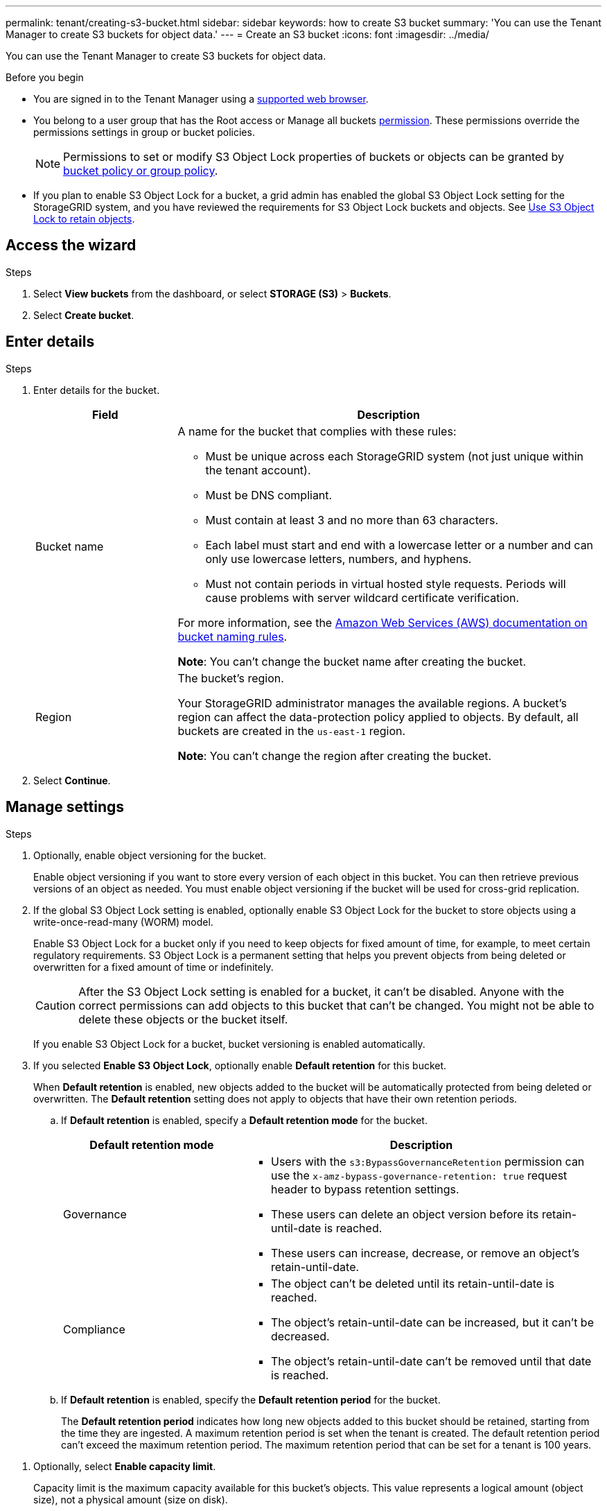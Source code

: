 ---
permalink: tenant/creating-s3-bucket.html
sidebar: sidebar
keywords: how to create S3 bucket
summary: 'You can use the Tenant Manager to create S3 buckets for object data.'
---
= Create an S3 bucket
:icons: font
:imagesdir: ../media/

[.lead]
You can use the Tenant Manager to create S3 buckets for object data.

.Before you begin

* You are signed in to the Tenant Manager using a link:../admin/web-browser-requirements.html[supported web browser].
* You belong to a user group that has the Root access or Manage all buckets link:tenant-management-permissions.html[permission]. These permissions override the permissions settings in group or bucket policies. 
+
NOTE: Permissions to set or modify S3 Object Lock properties of buckets or objects can be granted by link:../s3/bucket-and-group-access-policies.html[bucket policy or group policy].

* If you plan to enable S3 Object Lock for a bucket, a grid admin has enabled the global S3 Object Lock setting for the StorageGRID system, and you have reviewed the requirements for S3 Object Lock buckets and objects. See link:using-s3-object-lock.html[Use S3 Object Lock to retain objects].

== Access the wizard

.Steps

. Select *View buckets* from the dashboard, or select  *STORAGE (S3)* > *Buckets*.

. Select *Create bucket*.

== Enter details

.Steps

. Enter details for the bucket.
+
[cols="1a,3a" options="header"]
|===

| Field | Description

| Bucket name

| A name for the bucket that complies with these rules:

* Must be unique across each StorageGRID system (not just unique within the tenant account).
* Must be DNS compliant.
* Must contain at least 3 and no more than 63 characters.
* Each label must start and end with a lowercase letter or a number and can only use lowercase letters, numbers, and hyphens.
* Must not contain periods in virtual hosted style requests. Periods will cause problems with server wildcard certificate verification.

For more information, see the https://docs.aws.amazon.com/AmazonS3/latest/userguide/bucketnamingrules.html[Amazon Web Services (AWS) documentation on bucket naming rules^].

*Note*: You can't change the bucket name after creating the bucket.

| Region 

| The bucket's region.

Your StorageGRID administrator manages the available regions. A bucket's region can affect the data-protection policy applied to objects. By default, all buckets are created in the `us-east-1` region.

*Note*: You can't change the region after creating the bucket.

|===
. Select *Continue*.

== Manage settings

.Steps

. Optionally, enable object versioning for the bucket.
+
Enable object versioning if you want to store every version of each object in this bucket. You can then retrieve previous versions of an object as needed. You must enable object versioning if the bucket will be used for cross-grid replication.

. If the global S3 Object Lock setting is enabled, optionally enable S3 Object Lock for the bucket to store objects using a write-once-read-many (WORM) model. 
+
Enable S3 Object Lock for a bucket only if you need to keep objects for fixed amount of time, for example, to meet certain regulatory requirements. S3 Object Lock is a permanent setting that helps you prevent objects from being deleted or overwritten for a fixed amount of time or indefinitely. 
+
CAUTION: After the S3 Object Lock setting is enabled for a bucket, it can't be disabled. Anyone with the correct permissions can add objects to this bucket that can't be changed. You might not be able to delete these objects or the bucket itself.
+
If you enable S3 Object Lock for a bucket, bucket versioning is enabled automatically. 

. If you selected *Enable S3 Object Lock*, optionally enable *Default retention* for this bucket.
+
When *Default retention* is enabled, new objects added to the bucket will be automatically protected from being deleted or overwritten. The *Default retention* setting does not apply to objects that have their own retention periods.

.. If *Default retention* is enabled, specify a *Default retention mode* for the bucket.
+
[cols="1a,2a" options="header"]
|===
| Default retention mode| Description

| Governance

|* Users with the `s3:BypassGovernanceRetention` permission can use the `x-amz-bypass-governance-retention: true` request header to bypass retention settings.

* These users can delete an object version before its retain-until-date is reached.

* These users can increase, decrease, or remove an object's retain-until-date.

| Compliance
| * The object can't be deleted until its retain-until-date is reached.

* The object's retain-until-date can be increased, but it can't be decreased.

* The object's retain-until-date can't be removed until that date is reached.
|===

.. If *Default retention* is enabled, specify the *Default retention period* for the bucket.
+
The *Default retention period* indicates how long new objects added to this bucket should be retained, starting from the time they are ingested. A maximum retention period is set when the tenant is created. The default retention period can't exceed the maximum retention period. The maximum retention period that can be set for a tenant is 100 years.


//This value can't exceed the maximum retention period set for the tenant when the tenant was created.



. [[capacity-limit]]Optionally, select *Enable capacity limit*.
+
Capacity limit is the maximum capacity available for this bucket's objects. This value represents a logical amount (object size), not a physical amount (size on disk).
+
If no limit is set, the capacity for this bucket is unlimited. Refer to link:../tenant/understanding-tenant-manager-dashboard.html#bucket-capacity-usage[Capacity limit usage] for more information.

. Select *Create bucket*.
+
The bucket is created and added to the table on the Buckets page.

. Optionally, select *Go to bucket details page* to link:viewing-s3-bucket-details.html[view bucket details] and perform additional configuration.